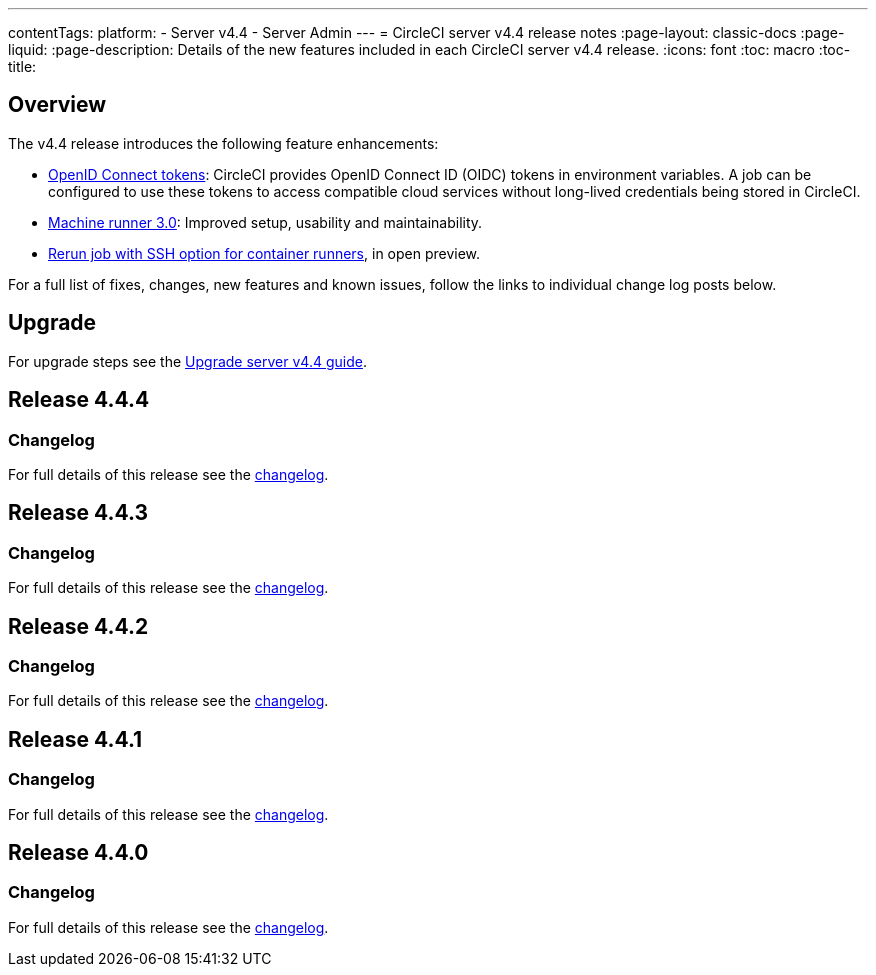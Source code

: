 ---
contentTags:
  platform:
    - Server v4.4
    - Server Admin
---
= CircleCI server v4.4 release notes
:page-layout: classic-docs
:page-liquid:
:page-description: Details of the new features included in each CircleCI server v4.4 release.
:icons: font
:toc: macro
:toc-title:

[#overview]
== Overview

The v4.4 release introduces the following feature enhancements:

* xref:../../../openid-connect-tokens#[OpenID Connect tokens]: CircleCI provides OpenID Connect ID (OIDC) tokens in environment variables. A job can be configured to use these tokens to access compatible cloud services without long-lived credentials being stored in CircleCI.
* link:https://circleci.com/changelog/machine-runner-3-0-released/[Machine runner 3.0]: Improved setup, usability and maintainability.
* xref:../../../container-runner-installation#enable-rerun-job-with-ssh[Rerun job with SSH option for container runners], in open preview.

For a full list of fixes, changes, new features and known issues, follow the links to individual change log posts below.

[#upgrade]
== Upgrade
For upgrade steps see the xref:../installation/upgrade-server#[Upgrade server v4.4 guide].

[#release-4-4-4]
== Release 4.4.4

[#changelog-4-4-4]
=== Changelog

For full details of this release see the link:https://circleci.com/changelog/#server-release-4-4-4/[changelog].

[#release-4-4-3]
== Release 4.4.3

[#changelog-4-4-3]
=== Changelog

For full details of this release see the link:https://circleci.com/changelog/server-4-4-3/[changelog].

[#release-4-4-2]
== Release 4.4.2

[#changelog-4-4-2]
=== Changelog

For full details of this release see the link:https://circleci.com/changelog/#server-4-4-2/[changelog].

[#release-4-4-1]
== Release 4.4.1

[#changelog-4-4-1]
=== Changelog

For full details of this release see the link:https://circleci.com/changelog/#server-release-4-4-1/[changelog].

[#release-4-4-0]
== Release 4.4.0

[#changelog-4-4-0]
=== Changelog

For full details of this release see the link:https://circleci.com/changelog/#server-release-4-4-0[changelog].
